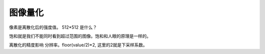 图像量化
********


像素是离散化后的强度值。
512*512 是什么？

饱和就是我们不能同时看到超过范围的图像。饱和和人眼的原理是一样的。

离散化的精度影响 分辨率。floor(value/2)*2, 这里的2就是下采样系数。

